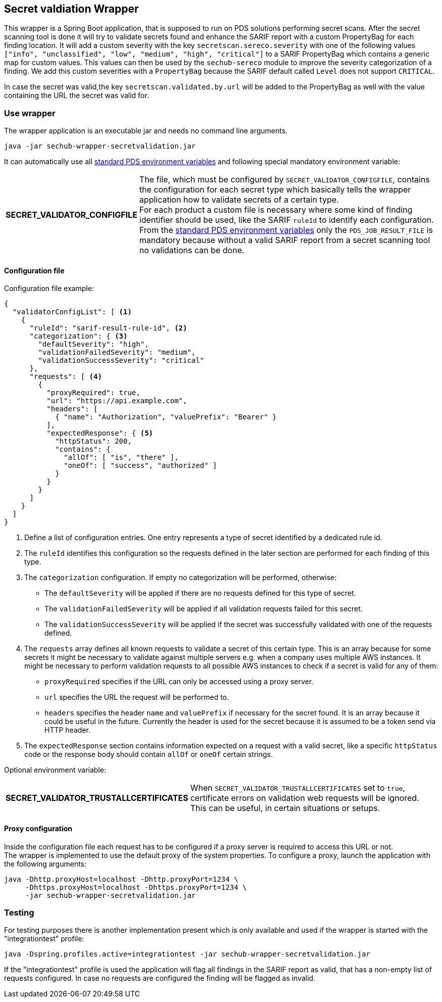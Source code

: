 // SPDX-License-Identifier: MIT
== Secret valdiation Wrapper

This wrapper is a Spring Boot application, that is supposed to run on PDS solutions performing secret scans.
After the secret scanning tool is done it will try to validate secrets found and enhance the SARIF report with a custom PropertyBag for each finding location.
It will add a custom severity with the key `secretscan.sereco.severity` with
one of the following values `["info", "unclassified", "low", "medium", "high", "critical"]` to a SARIF PropertyBag which contains a generic map for custom values.
This values can then be used by the `sechub-sereco` module to improve the severity categorization of a finding. We add this custom severities with a `PropertyBag` because the SARIF default called `Level` does not support `CRITICAL`.

In case the secret was valid,the key `secretscan.validated.by.url` will be added to the PropertyBag as well with the value containing the URL the secret was valid for.

=== Use wrapper
The wrapper application is an executable jar and needs no command line arguments.

[source, bash]
----
java -jar sechub-wrapper-secretvalidation.jar
----

It can automatically use all 
https://mercedes-benz.github.io/sechub/latest/sechub-product-delegation-server.html#launcher-scripts[standard PDS environment variables] 
and following special mandatory environment variable:

[horizontal]
*SECRET_VALIDATOR_CONFIGFILE*::
The file, which must be configured by `SECRET_VALIDATOR_CONFIGFILE`, contains the configuration for each secret type which basically tells the wrapper application how to validate secrets of a certain type. +
For each product a custom file is necessary where some kind of finding identifier should be used, like the SARIF `ruleId` to identify each configuration. +
From the https://mercedes-benz.github.io/sechub/latest/sechub-product-delegation-server.html#launcher-scripts[standard PDS environment variables]
only the `PDS_JOB_RESULT_FILE` is mandatory because without a valid SARIF report from a secret scanning tool no validations can be done.

==== Configuration file
Configuration file example:

[source, json]
----
{
  "validatorConfigList": [ <1>
    {
      "ruleId": "sarif-result-rule-id", <2>
      "categorization": { <3>
        "defaultSeverity": "high",
        "validationFailedSeverity": "medium",
        "validationSuccessSeverity": "critical"
      },
      "requests": [ <4>
        {
          "proxyRequired": true,
          "url": "https://api.example.com",
          "headers": [
            { "name": "Authorization", "valuePrefix": "Bearer" }
          ],
          "expectedResponse": { <5>
            "httpStatus": 200,
            "contains": {
              "allOf": [ "is", "there" ],
              "oneOf": [ "success", "authorized" ]
            }
          }
        }
      ]
    }
  ]
}
----
<1> Define a list of configuration entries. One entry represents a type of secret identified by a dedicated rule id.
<2> The `ruleId` identifies this configuration so the requests defined in the later section are performed for each finding of this type.
<3> The `categorization` configuration. If empty no categorization will be performed, otherwise:
- The `defaultSeverity` will be applied if there are no requests defined for this type of secret.
- The `validationFailedSeverity` will be applied if all validation requests failed for this secret.
- The `validationSuccessSeverity` will be applied if the secret was successfully validated with one of the requests defined.
<4> The `requests` array defines all known requests to validate a secret of this certain type.
This is an array because for some secrets it might be necessary to validate against multiple servers e.g. when a company uses multiple AWS instances.
It might be necessary to perform validation requests to all possible AWS instances to check if a secret is valid for any of them:
- `proxyRequired` specifies if the URL can only be accessed using a proxy server.
- `url` specifies the URL the request will be performed to.
- `headers` specifies the header `name` and `valuePrefix` if necessary for the secret found.
It is an array because it could be useful in the future. Currently the header is used for the secret because it is assumed to be a token send via HTTP header.
<5> The `expectedResponse` section contains information expected on a request with a valid secret,
like a specific `httpStatus` code or the response body should contain `allOf` or `oneOf` certain strings.


Optional environment variable:
[horizontal]
*SECRET_VALIDATOR_TRUSTALLCERTIFICATES*::
When `SECRET_VALIDATOR_TRUSTALLCERTIFICATES` set to `true`, certificate errors on validation web requests will be ignored.
This can be useful, in certain situations or setups.

==== Proxy configuration
Inside the configuration file each request has to be configured if a proxy server is required to access this URL or not. +
The wrapper is implemented to use the default proxy of the system properties. To configure a proxy, launch the application with the following arguments:

[source, bash]
----
java -Dhttp.proxyHost=localhost -Dhttp.proxyPort=1234 \
     -Dhttps.proxyHost=localhost -Dhttps.proxyPort=1234 \
     -jar sechub-wrapper-secretvalidation.jar
----

=== Testing
For testing purposes there is another implementation present which is only available and used if the wrapper is started with the "integrationtest" profile:

[source, bash]
----
java -Dspring.profiles.active=integrationtest -jar sechub-wrapper-secretvalidation.jar
----

If the "integrationtest" profile is used the application will flag all findings in the SARIF report as valid, that has a non-empty list of requests configured.
In case no requests are configured the finding will be flagged as invalid.
